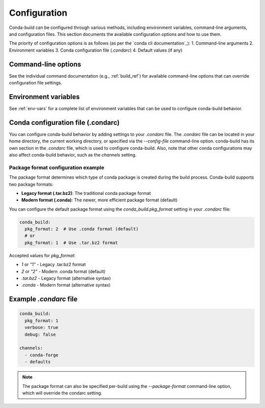 .. _configuration:

=============
Configuration
=============

Conda-build can be configured through various methods, including environment variables,
command-line arguments, and configuration files. This section documents the available
configuration options and how to use them.

.. _conda cli configuration: https://docs.conda.io/projects/conda/en/latest/user-guide/configuration/use-condarc.html

The priority of configuration options is as follows (as per the `conda cli documentation`_):
1. Command-line arguments
2. Environment variables
3. Conda configuration file (`.condarc`)
4. Default values (if any)

.. _command-line-options:

Command-line options
===================

See the individual command documentation (e.g., :ref:`build_ref`) for available
command-line options that can override configuration file settings.

.. _environment-variables:

Environment variables
====================

See :ref:`env-vars` for a complete list of environment variables that can be used
to configure conda-build behavior.


.. _condarc-configuration:

Conda configuration file (.condarc)
==================================

You can configure conda-build behavior by adding settings to your `.condarc` file.
The `.condarc` file can be located in your home directory, the current working
directory, or specified via the `--config-file` command-line option. conda-build
has its own section in the `.condarc` file, which is used to configure conda-build.
Also, note that other conda configurations may also affect conda-build behavior,
such as the `channels` setting.

Package format configuration example
------------------------------------

The package format determines which type of conda package is created during the build
process. Conda-build supports two package formats:

* **Legacy format (.tar.bz2)**: The traditional conda package format
* **Modern format (.conda)**: The newer, more efficient package format (default)

You can configure the default package format using the `conda_build.pkg_format` setting
in your `.condarc` file:

.. code-block:: yaml

   conda_build:
     pkg_format: 2  # Use .conda format (default)
     # or
     pkg_format: 1  # Use .tar.bz2 format

Accepted values for `pkg_format`:

* `1` or `"1"` - Legacy .tar.bz2 format
* `2` or `"2"` - Modern .conda format (default)
* `.tar.bz2` - Legacy format (alternative syntax)
* `.conda` - Modern format (alternative syntax)

.. _condarc-example:

Example `.condarc` file
=======================

.. code-block:: yaml

   conda_build:
     pkg_format: 1
     verbose: true
     debug: false

   channels:
     - conda-forge
     - defaults

.. note::

   The package format can also be specified per-build using the `--package-format`
   command-line option, which will override the condarc setting.
